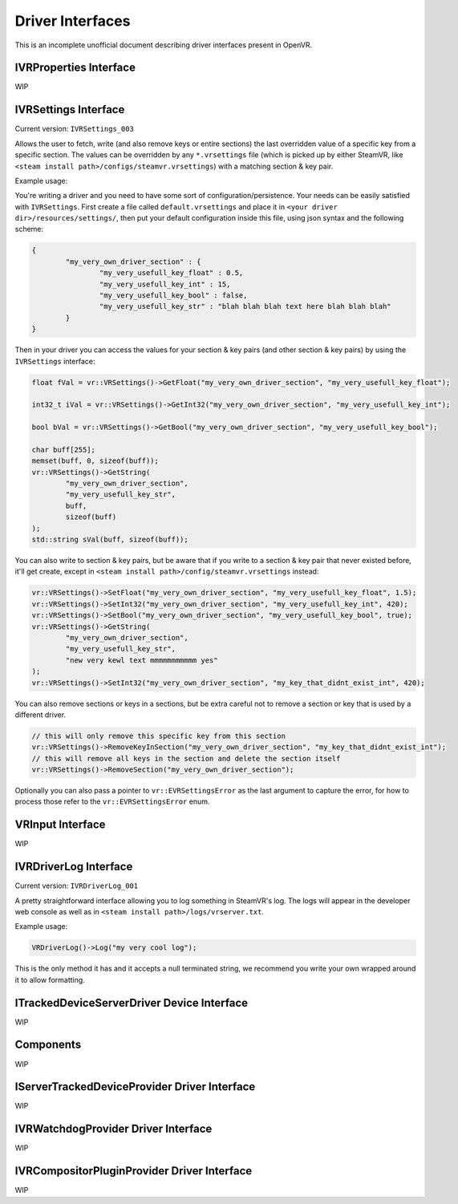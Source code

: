 
.. _driver-interfaces:

Driver Interfaces
=================

This is an incomplete unofficial document describing driver interfaces present in OpenVR.

.. _vrproperties-interface:

IVRProperties Interface
^^^^^^^^^^^^^^^^^^^^^^^

WIP


IVRSettings Interface
^^^^^^^^^^^^^^^^^^^^^

Current version: ``IVRSettings_003``

Allows the user to fetch, write (and also remove keys or entire sections) the last overridden value of a specific key from a specific section.
The values can be overridden by any ``*.vrsettings`` file (which is picked up by either SteamVR, like ``<steam install path>/configs/steamvr.vrsettings``) with a matching section & key pair.

Example usage:

You're writing a driver and you need to have some sort of configuration/persistence.
Your needs can be easily satisfied with ``IVRSettings``. First create a file called ``default.vrsettings`` and place it in ``<your driver dir>/resources/settings/``, then put your default configuration inside this file, using json syntax and the following scheme:

.. code-block:: json

	{
		"my_very_own_driver_section" : {
			"my_very_usefull_key_float" : 0.5,
			"my_very_usefull_key_int" : 15,
			"my_very_usefull_key_bool" : false,
			"my_very_usefull_key_str" : "blah blah blah text here blah blah blah"
		}
	}

Then in your driver you can access the values for your section & key pairs (and other section & key pairs) by using the ``IVRSettings`` interface:

.. code-block:: c++

	float fVal = vr::VRSettings()->GetFloat("my_very_own_driver_section", "my_very_usefull_key_float");
	
	int32_t iVal = vr::VRSettings()->GetInt32("my_very_own_driver_section", "my_very_usefull_key_int");
	
	bool bVal = vr::VRSettings()->GetBool("my_very_own_driver_section", "my_very_usefull_key_bool");
	
	char buff[255];
	memset(buff, 0, sizeof(buff));
	vr::VRSettings()->GetString(
		"my_very_own_driver_section",
		"my_very_usefull_key_str",
		buff,
		sizeof(buff)
	);
	std::string sVal(buff, sizeof(buff));

You can also write to section & key pairs, but be aware that if you write to a section & key pair that never existed before, it'll get create, except in ``<steam install path>/config/steamvr.vrsettings`` instead:

.. code-block:: c++

	vr::VRSettings()->SetFloat("my_very_own_driver_section", "my_very_usefull_key_float", 1.5);
	vr::VRSettings()->SetInt32("my_very_own_driver_section", "my_very_usefull_key_int", 420);
	vr::VRSettings()->SetBool("my_very_own_driver_section", "my_very_usefull_key_bool", true);
	vr::VRSettings()->GetString(
		"my_very_own_driver_section",
		"my_very_usefull_key_str",
		"new very kewl text mmmmmmmmmmm yes"
	);
	vr::VRSettings()->SetInt32("my_very_own_driver_section", "my_key_that_didnt_exist_int", 420);

You can also remove sections or keys in a sections, but be extra careful not to remove a section or key that is used by a different driver.

.. code-block:: c++

	// this will only remove this specific key from this section
	vr::VRSettings()->RemoveKeyInSection("my_very_own_driver_section", "my_key_that_didnt_exist_int");
	// this will remove all keys in the section and delete the section itself
	vr::VRSettings()->RemoveSection("my_very_own_driver_section");

Optionally you can also pass a pointer to ``vr::EVRSettingsError`` as the last argument to capture the error, for how to process those refer to the ``vr::EVRSettingsError`` enum.


VRInput Interface
^^^^^^^^^^^^^^^^^

WIP


IVRDriverLog Interface
^^^^^^^^^^^^^^^^^^^^^^

Current version: ``IVRDriverLog_001``

A pretty straightforward interface allowing you to log something in SteamVR's log.
The logs will appear in the developer web console as well as in ``<steam install path>/logs/vrserver.txt``.

Example usage:

.. code-block:: c++

	VRDriverLog()->Log("my very cool log");

This is the only method it has and it accepts a null terminated string, we recommend you write your own wrapped around it to allow formatting.

ITrackedDeviceServerDriver Device Interface
^^^^^^^^^^^^^^^^^^^^^^^^^^^^^^^^^^^^^^^^^^^

WIP


Components
^^^^^^^^^^

WIP


IServerTrackedDeviceProvider Driver Interface
^^^^^^^^^^^^^^^^^^^^^^^^^^^^^^^^^^^^^^^^^^^^^

WIP


IVRWatchdogProvider Driver Interface
^^^^^^^^^^^^^^^^^^^^^^^^^^^^^^^^^^^^

WIP


IVRCompositorPluginProvider Driver Interface
^^^^^^^^^^^^^^^^^^^^^^^^^^^^^^^^^^^^^^^^^^^^

WIP


